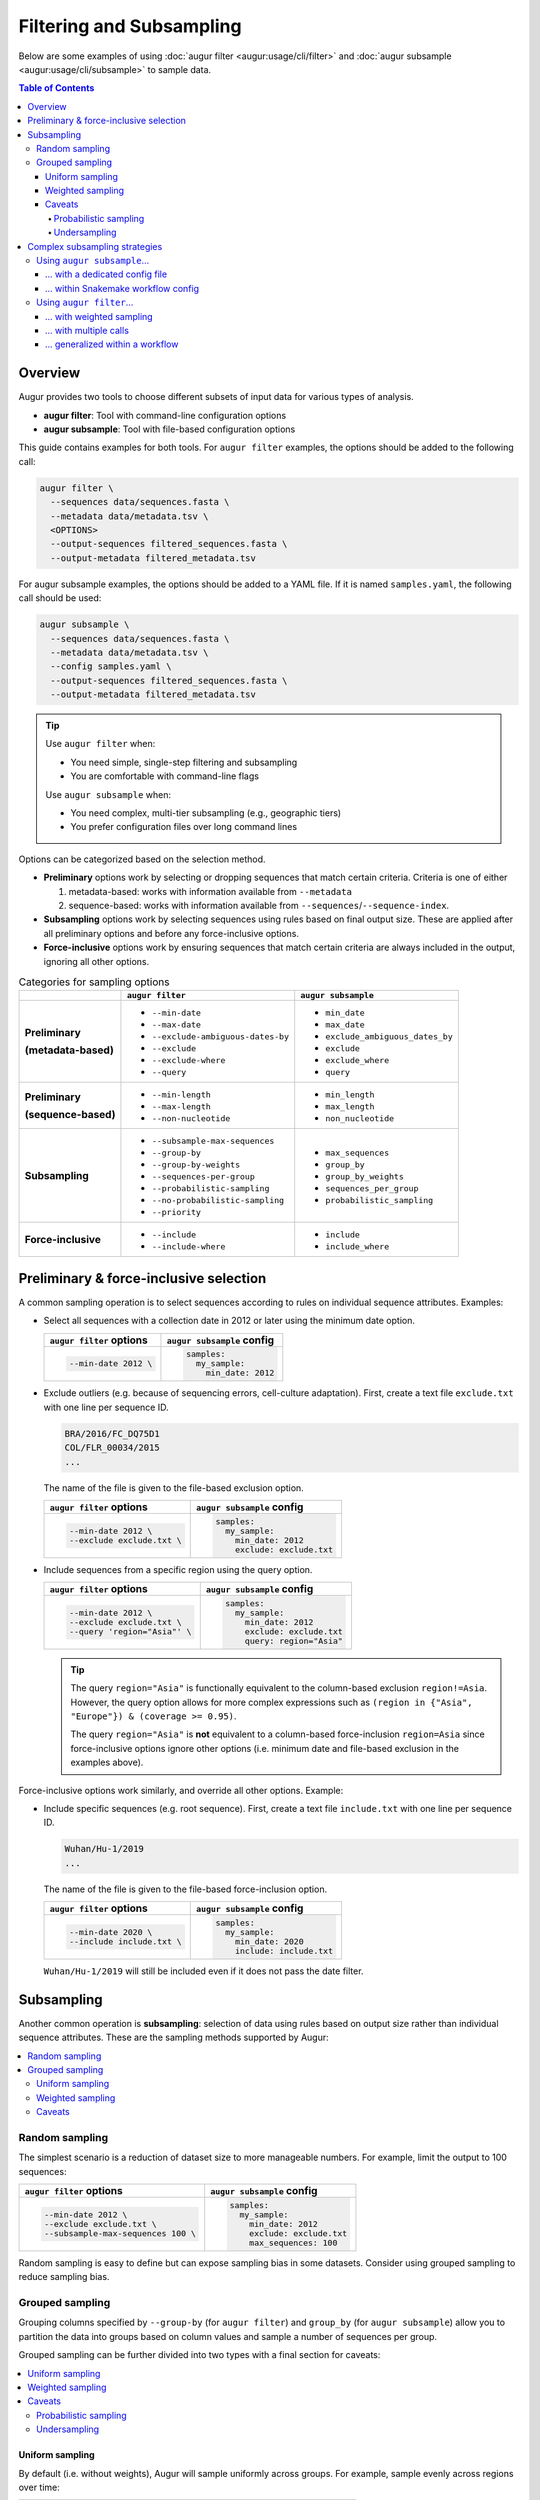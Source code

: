 =========================
Filtering and Subsampling
=========================

Below are some examples of using :doc:`augur filter <augur:usage/cli/filter>`
and :doc:`augur subsample <augur:usage/cli/subsample>` to sample data.

.. contents:: Table of Contents
   :local:

Overview
========

Augur provides two tools to choose different subsets of input data for various
types of analysis.

- **augur filter**: Tool with command-line configuration options
- **augur subsample**: Tool with file-based configuration options

This guide contains examples for both tools. For ``augur filter`` examples, the options should be added to the following call:

.. code-block:: bash

   augur filter \
     --sequences data/sequences.fasta \
     --metadata data/metadata.tsv \
     <OPTIONS>
     --output-sequences filtered_sequences.fasta \
     --output-metadata filtered_metadata.tsv

For augur subsample examples, the options should be added to a YAML file. If it is named ``samples.yaml``, the following call should be used:

.. code-block:: bash

   augur subsample \
     --sequences data/sequences.fasta \
     --metadata data/metadata.tsv \
     --config samples.yaml \
     --output-sequences filtered_sequences.fasta \
     --output-metadata filtered_metadata.tsv

.. tip::

   Use ``augur filter`` when:

   - You need simple, single-step filtering and subsampling
   - You are comfortable with command-line flags

   Use ``augur subsample`` when:

   - You need complex, multi-tier subsampling (e.g., geographic tiers)
   - You prefer configuration files over long command lines

Options can be categorized based on the selection method.

- **Preliminary** options work by selecting or dropping sequences that match
  certain criteria. Criteria is one of either
  
  1. metadata-based: works with information available from ``--metadata``
  2. sequence-based: works with information available from
     ``--sequences``/``--sequence-index``.

- **Subsampling** options work by selecting sequences using rules based on final
  output size. These are applied after all preliminary options and before any
  force-inclusive options.
- **Force-inclusive** options work by ensuring sequences that match certain
  criteria are always included in the output, ignoring all other options.

.. list-table:: Categories for sampling options
   :header-rows: 1
   :stub-columns: 1

   * -
     - ``augur filter``
     - ``augur subsample``
   * - Preliminary

       (metadata-based)

     - * ``--min-date``
       * ``--max-date``
       * ``--exclude-ambiguous-dates-by``
       * ``--exclude``
       * ``--exclude-where``
       * ``--query``
     - * ``min_date``
       * ``max_date``
       * ``exclude_ambiguous_dates_by``
       * ``exclude``
       * ``exclude_where``
       * ``query``

   * - Preliminary

       (sequence-based)

     - * ``--min-length``
       * ``--max-length``
       * ``--non-nucleotide``
     - * ``min_length``
       * ``max_length``
       * ``non_nucleotide``

   * - Subsampling
     - * ``--subsample-max-sequences``
       * ``--group-by``
       * ``--group-by-weights``
       * ``--sequences-per-group``
       * ``--probabilistic-sampling``
       * ``--no-probabilistic-sampling``
       * ``--priority``
     - * ``max_sequences``
       * ``group_by``
       * ``group_by_weights``
       * ``sequences_per_group``
       * ``probabilistic_sampling``

   * - Force-inclusive
     - * ``--include``
       * ``--include-where``
     - * ``include``
       * ``include_where``

Preliminary & force-inclusive selection
=======================================

A common sampling operation is to select sequences according to rules on
individual sequence attributes. Examples:

- Select all sequences with a collection date in 2012 or later using
  the minimum date option.

  .. list-table::
     :header-rows: 1

     * - ``augur filter`` options
       - ``augur subsample`` config
     * - .. code-block:: bash

            --min-date 2012 \

       - .. code-block:: yaml

            samples:
              my_sample:
                min_date: 2012

- Exclude outliers (e.g. because of sequencing errors, cell-culture adaptation).
  First, create a text file ``exclude.txt`` with one line per sequence ID.

  .. code-block::

      BRA/2016/FC_DQ75D1
      COL/FLR_00034/2015
      ...

  The name of the file is given to the file-based exclusion option.

  .. list-table::
     :header-rows: 1

     * - ``augur filter`` options
       - ``augur subsample`` config
     * - .. code-block:: bash

            --min-date 2012 \
            --exclude exclude.txt \

       - .. code-block:: yaml

            samples:
              my_sample:
                min_date: 2012
                exclude: exclude.txt

- Include sequences from a specific region using the query option.

  .. list-table::
     :header-rows: 1

     * - ``augur filter`` options
       - ``augur subsample`` config
     * - .. code-block:: bash

            --min-date 2012 \
            --exclude exclude.txt \
            --query 'region="Asia"' \

       - .. code-block:: yaml

            samples:
              my_sample:
                min_date: 2012
                exclude: exclude.txt
                query: region="Asia"

  .. tip::

      The query ``region="Asia"`` is functionally equivalent to the column-based
      exclusion ``region!=Asia``. However, the query option allows for more
      complex expressions such as ``(region in {"Asia", "Europe"}) & (coverage
      >= 0.95)``.

      The query ``region="Asia"`` is **not** equivalent to a column-based
      force-inclusion ``region=Asia`` since force-inclusive options ignore other
      options (i.e. minimum date and file-based exclusion in the examples
      above).

Force-inclusive options work similarly, and override all other options.
Example:

- Include specific sequences (e.g. root sequence). First, create a text file
  ``include.txt`` with one line per sequence ID.

  .. code-block::

      Wuhan/Hu-1/2019
      ...

  The name of the file is given to the file-based force-inclusion option.

  .. list-table::
     :header-rows: 1

     * - ``augur filter`` options
       - ``augur subsample`` config
     * - .. code-block:: bash

            --min-date 2020 \
            --include include.txt \

       - .. code-block:: yaml

            samples:
              my_sample:
                min_date: 2020
                include: include.txt

  ``Wuhan/Hu-1/2019`` will still be included even if it does not pass the date filter.

Subsampling
===========

Another common operation is **subsampling**: selection of data using
rules based on output size rather than individual sequence attributes. These are
the sampling methods supported by Augur:

.. contents::
   :local:
   :depth: 2

Random sampling
---------------

The simplest scenario is a reduction of dataset size to more manageable numbers.
For example, limit the output to 100 sequences:

.. list-table::
   :header-rows: 1

   * - ``augur filter`` options
     - ``augur subsample`` config
   * - .. code-block:: bash

          --min-date 2012 \
          --exclude exclude.txt \
          --subsample-max-sequences 100 \

     - .. code-block:: yaml

          samples:
            my_sample:
              min_date: 2012
              exclude: exclude.txt
              max_sequences: 100

Random sampling is easy to define but can expose sampling bias in some datasets.
Consider using grouped sampling to reduce sampling bias.

Grouped sampling
----------------

Grouping columns specified by ``--group-by`` (for ``augur filter``) and
``group_by`` (for ``augur subsample``) allow you to partition the data into
groups based on column values and sample a number of sequences per group.

Grouped sampling can be further divided into two types with a final section for
caveats:

.. contents::
   :local:

Uniform sampling
~~~~~~~~~~~~~~~~

By default (i.e. without weights), Augur will sample uniformly across groups.
For example, sample evenly across regions over time:

.. list-table::
   :header-rows: 1

   * - ``augur filter`` options
     - ``augur subsample`` config
   * - .. code-block:: bash

          --min-date 2012 \
          --exclude exclude.txt \
          --group-by region year month \
          --subsample-max-sequences 100 \

     - .. code-block:: yaml

          samples:
            my_sample:
              min_date: 2012
              exclude: exclude.txt
              group_by:
                - region
                - year
                - month
              max_sequences: 100

An alternative to targeting a total sample size is to target a fixed number of
sequences per group. For example, target one sequence per month from each
region:

.. list-table::
   :header-rows: 1

   * - ``augur filter`` options
     - ``augur subsample`` config
   * - .. code-block:: bash

          --min-date 2012 \
          --exclude exclude.txt \
          --group-by region year month \
          --sequences-per-group 1 \

     - .. code-block:: yaml

          samples:
            my_sample:
              min_date: 2012
              exclude: exclude.txt
              group_by:
                - region
                - year
                - month
              sequences_per_group: 1

Weighted sampling
~~~~~~~~~~~~~~~~~

Weights can be specified in addition to grouping columns to allow different
target sizes per group. For example, target twice the amount of sequences from
Asia compared to other regions using this ``weights.tsv`` file:

.. list-table::
   :header-rows: 1

   * - region
     - weight
   * - Asia
     - 2
   * - default
     - 1

The name of the file is given to the grouping column weights option.

.. list-table::
   :header-rows: 1

   * - ``augur filter`` options
     - ``augur subsample`` config
   * - .. code-block:: bash

          --min-date 2012 \
          --exclude exclude.txt \
          --group-by region year month \
          --group-by-weights weights.tsv \
          --subsample-max-sequences 100 \

     - .. code-block:: yaml

          samples:
            my_sample:
              min_date: 2012
              exclude: exclude.txt
              group_by:
                - region
                - year
                - month
              group_by_weights: weights.tsv
              max_sequences: 100

Multiple grouping columns are supported in the weights file, as well as a
default weight for unspecified groups. A weight of ``0`` can be used to exclude
all matching sequences.

.. list-table::
   :header-rows: 1

   * - region
     - month
     - weight
   * - Asia
     - 2024-01
     - 2
   * - Asia
     - 2024-02
     - 3
   * - Africa
     - 2024-01
     - 2
   * - default
     - default
     - 0

More information can be found in the documentation page for each tool.

Caveats
~~~~~~~

Probabilistic sampling
``````````````````````

It is possible to encounter situations where the number of groups exceeds the
target sample size. For example, consider a command with groups defined by
grouping columns ``region``, ``year``, ``month`` and target sample size of 100
sequences. If the input contains data from 5 regions over a span of 24 months,
that could result in 120 groups.

The only way to target 100 sequences from 120 groups is to apply **probabilistic
sampling** which randomly determines a whole number of sequences per group. This
is noted in the output:

.. code-block:: text

   WARNING: Asked to provide at most 100 sequences, but there are 120 groups.
   Sampling probabilistically at 0.83 sequences per group, meaning it is
   possible to have more than the requested maximum of 100 sequences after
   filtering.

This is automatically enabled. For ``augur filter``,
``--no-probabilistic-sampling`` can be used with uniform sampling to force the
command to exit with an error in these situations. For ``augur subsample``,
``probabilistic_sampling: False`` can be used. It must be enabled for weighted
sampling.

Undersampling
`````````````

For these sampling methods, the number of targeted sequences per group does not
take into account the actual number of sequences available in the input data.
For example, consider a dataset with 200 sequences available from 2023 and 100
sequences available from 2024. When grouping by ``year``, targeting 300 total
sequences is equivalent to targeting 150 sequences per group. This will take 150
sequences from 2023 and all 100 sequences from 2024 for a total of 250
sequences, which is less than the target of 300.

Complex subsampling strategies
==============================

There are some subsampling strategies in which a single call to ``augur filter``
does not suffice or is difficult to create. One such strategy is "tiered
subsampling". In this strategy, mutually exclusive sets of filters, each
representing a "tier", are sampled with different subsampling rules. This is
commonly used to create geographic tiers. In most situations it is recommended
to use ``augur subsample``.

Using ``augur subsample``…
--------------------------

.. contents::
   :local:

.. note::

   ``augur subsample`` is only available in Augur version 31.5.0 and later. If
   you are using an older version of Augur, refer to :ref:`the augur filter
   examples <complex-subsampling-using-augur-filter>`.

… with a dedicated config file
~~~~~~~~~~~~~~~~~~~~~~~~~~~~~~

Consider the following task:

   Sample 200 sequences from Washington state and 100 sequences from the rest of
   the United States.

This can be represented in an ``augur subsample`` config file:

.. code-block:: yaml

   samples:
     state:
       query: state == 'WA'
       max_sequences: 200
     country:
       query: state != 'WA' & country == 'USA'
       max_sequences: 100

… within Snakemake workflow config
~~~~~~~~~~~~~~~~~~~~~~~~~~~~~~~~~~

`Snakemake`_ is a workflow manager where configuration is often written in YAML
files. A clean pattern is to keep your ``augur subsample`` config inside your
workflow config under a dedicated section, write the ``config`` variable to a YAML
file at run time, and instruct ``augur subsample`` to read from the section.

Consider the following workflow config and ``augur subsample`` usage:

.. code-block:: yaml

   builds:
     build1:
       subsample:
         samples:
           state:
             query: state == 'WA'
             max_sequences: 200
           country:
             query: state != 'WA' & country == 'USA'
             max_sequences: 100

.. code-block:: python

   import yaml
   with open("results/run_config.yaml", "w") as f:
       yaml.dump(config, f, sort_keys=False)

   rule subsample:
       input:
           metadata = "data/metadata.tsv",
           config = "results/run_config.yaml",
       params:
           config_section = ["builds", "build1", "subsample"]
       output:
           metadata = "results/subsampled.tsv",
       shell:
           """
           augur subsample \
             --metadata {input.metadata} \
             --config {input.config} \
             --config-section {params.config_section:q} \
             --output-metadata {output.metadata}
           """

.. tip::

   Quoted interpolations (``:q``) let you include spaces in key names and are
   generally recommended.

Other options (less ideal):

- Maintain a separate YAML dedicated to ``augur subsample``. This is not ideal
  because it splits workflow configuration across files.
- Instruct ``augur subsample`` to read directly from a Snakemake config file.
  This is not ideal because values may be overridden at run time via
  ``--configfile`` or ``--config``. The in-memory ``config`` variable is the
  ultimate source of truth, so writing it out as recommended is more robust.


.. _complex-subsampling-using-augur-filter:

Using ``augur filter``…
-----------------------

.. contents::
   :local:

.. tip::

   Using ``augur subsample`` is recommended for Augur version 31.5.0 and later.

… with weighted sampling
~~~~~~~~~~~~~~~~~~~~~~~~

Consider the following task:

   Sample 200 sequences from Washington state and 100 sequences from the rest of
   the United States.

This can be approximated by first selecting all sequences from the United States
then sampling with these weights:

.. list-table::
    :header-rows: 1

    * - state
      - weight
    * - WA
      - 200
    * - default
      - 2.04

.. code-block:: bash

   augur filter \
     --sequences sequences.fasta \
     --metadata metadata.tsv \
     --query "country == 'USA'" \
     --group-by state \
     --group-by-weights weights.tsv \
     --subsample-max-sequences 300 \
     --output-sequences subsampled_sequences.fasta \
     --output-metadata subsampled_metadata.tsv

This approach has some caveats:

1. It relies on a calculation to determine weights, making it less intuitive:

   .. math::

     {n_{\text{other sequences}}} * \frac{1}{{n_{\text{other states}}}}
     =                        100 * \frac{1}{49}
     \approx                 2.04

2. Achieving a full *100 sequences from the rest of the United States* requires
   at least 2 sequences from each of the remaining states. This may not be
   possible if some states are under-sampled.

Intuitiveness for caveat (1) can be improved by adding a comment to the weights
file. However, caveat (2) is an inherent limitation of what is effectively
uniform sampling across all other states. The only way to get around this in
``augur filter`` is **random sampling** across states, but that is not possible
when ``state`` is used as a grouping column.

An alternative approach is to decompose this into multiple schemes, each handled
by a single call to ``augur filter``. Additionally, there is an extra step to
combine the intermediate samples.

   1. Sample 200 sequences from Washington state.
   2. Sample 100 sequences from the rest of the United States.
   3. Combine the samples.

… with multiple calls
~~~~~~~~~~~~~~~~~~~~~

A basic approach is to run the ``augur filter`` commands directly. This works
well for ad-hoc analyses.

.. code-block:: bash

   # 1. Sample 200 sequences from Washington state
   augur filter \
     --sequences sequences.fasta \
     --metadata metadata.tsv \
     --query "state == 'WA'" \
     --subsample-max-sequences 200 \
     --output-strains sample_strains_state.txt
 
   # 2. Sample 100 sequences from the rest of the United States
   augur filter \
     --sequences sequences.fasta \
     --metadata metadata.tsv \
     --query "state != 'WA' & country == 'USA'" \
     --subsample-max-sequences 100 \
     --output-strains sample_strains_country.txt
 
   # 3. Combine using augur filter
   augur filter \
     --sequences sequences.fasta \
     --metadata metadata.tsv \
     --exclude-all \
     --include sample_strains_state.txt \
               sample_strains_country.txt \
     --output-sequences subsampled_sequences.fasta \
     --output-metadata subsampled_metadata.tsv

Each intermediate sample is represented by a strain list file obtained from
``--output-strains``. The final step uses ``augur filter`` with ``--exclude-all``
and ``--include`` to sample the data based on the intermediate strain list
files. If the same strain appears in both files, ``augur filter`` will only
write it once in each of the final outputs.

.. note::

   The 2nd sample does not use ``--group-by``, implying **random sampling**
   across states. This differs from previous approach that used a single ``augur
   filter`` command with weighted sampling.

.. _generalizing-subsampling-in-a-workflow:

… generalized within a workflow
~~~~~~~~~~~~~~~~~~~~~~~~~~~~~~~

The approach above can be cumbersome with more intermediate samples. To
generalize this process and allow for more flexibility, a workflow management
system can be used. The following examples use `Snakemake`_.

1. Add a section in the `config file`_.

   .. code-block:: yaml

      subsampling:
        state: --query "state == 'WA'" --subsample-max-sequences 200
        country: --query "state != 'WA' & country == 'USA'" --subsample-max-sequences 100

2. Add two rules in a `Snakefile`_. If you are building a standard Nextstrain
   workflow, the output files should be used as input to sequence alignment. See
   :doc:`../../learn/parts` to learn more about the placement of
   this step within a workflow.

   .. code-block:: python

      # 1. Sample 200 sequences from Washington state
      # 2. Sample 100 sequences from the rest of the United States
      rule intermediate_sample:
          input:
              metadata = "data/metadata.tsv",
          output:
              strains = "results/sample_strains_{sample_name}.txt",
          params:
              augur_filter_args = lambda wildcards: config.get("subsampling", {}).get(wildcards.sample_name, "")
          shell:
              """
              augur filter \
                  --metadata {input.metadata} \
                  {params.augur_filter_args} \
                  --output-strains {output.strains}
              """
      # 3. Combine using augur filter
      rule combine_intermediate_samples:
          input:
              sequences = "data/sequences.fasta",
              metadata = "data/metadata.tsv",
              intermediate_sample_strains = expand("results/sample_strains_{sample_name}.txt", sample_name=list(config.get("subsampling", {}).keys()))
          output:
              sequences = "results/subsampled_sequences.fasta",
              metadata = "results/subsampled_metadata.tsv",
          shell:
              """
              augur filter \
                  --sequences {input.sequences} \
                  --metadata {input.metadata} \
                  --exclude-all \
                  --include {input.intermediate_sample_strains} \
                  --output-sequences {output.sequences} \
                  --output-metadata {output.metadata}
              """

3. Run Snakemake targeting the second rule.

   .. code-block:: bash

      snakemake combine_intermediate_samples

Explanation:

- The configuration section consists of one entry per intermediate sample in the
  format ``sample_name: <augur filter arguments>``.
- The first rule is run once per intermediate sample using `wildcards`_ and an
  `input function`_. The output of each run is the sampled strain list.
- The second rule uses `expand()`_ to define input as all the intermediate
  sampled strain lists, which are passed directly to ``--include`` as done in
  the previous example.

It is easy to add or remove intermediate samples. The configuration above can be
updated to add another tier in between state and country:

  .. code-block:: yaml

   subsampling:
     state: --query "state == 'WA'" --subsample-max-sequences 100
     neighboring_states: --query "state in {'CA', 'ID', 'OR', 'NV'}" --subsample-max-sequences 75
     country: --query "country == 'USA' & state not in {'WA', 'CA', 'ID', 'OR', 'NV'}" --subsample-max-sequences 50

.. _Snakemake: https://snakemake.readthedocs.io/en/stable/index.html
.. _config file: https://snakemake.readthedocs.io/en/stable/snakefiles/configuration.html#snakefiles-standard-configuration
.. _Snakefile: https://snakemake.readthedocs.io/en/stable/snakefiles/rules.html
.. _wildcards: https://snakemake.readthedocs.io/en/stable/snakefiles/rules.html#wildcards
.. _input function: https://snakemake.readthedocs.io/en/stable/snakefiles/rules.html#snakefiles-input-functions
.. _expand(): https://snakemake.readthedocs.io/en/stable/snakefiles/rules.html#the-expand-function

